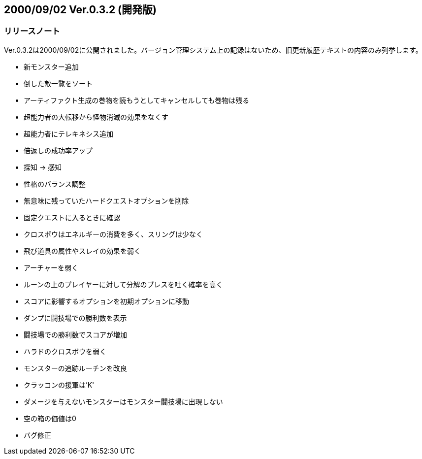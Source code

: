 :lang: ja
:doctype: article

## 2000/09/02 Ver.0.3.2 (開発版)

### リリースノート

Ver.0.3.2は2000/09/02に公開されました。バージョン管理システム上の記録はないため、旧更新履歴テキストの内容のみ列挙します。

* 新モンスター追加
* 倒した敵一覧をソート
* アーティファクト生成の巻物を読もうとしてキャンセルしても巻物は残る
* 超能力者の大転移から怪物消滅の効果をなくす
* 超能力者にテレキネシス追加
* 倍返しの成功率アップ
* 探知 → 感知
* 性格のバランス調整
* 無意味に残っていたハードクエストオプションを削除
* 固定クエストに入るときに確認
* クロスボウはエネルギーの消費を多く、スリングは少なく
* 飛び道具の属性やスレイの効果を弱く
* アーチャーを弱く
* ルーンの上のプレイヤーに対して分解のブレスを吐く確率を高く
* スコアに影響するオプションを初期オプションに移動
* ダンプに闘技場での勝利数を表示
* 闘技場での勝利数でスコアが増加
* ハラドのクロスボウを弱く
* モンスターの追跡ルーチンを改良
* クラッコンの援軍は'K'
* ダメージを与えないモンスターはモンスター闘技場に出現しない
* 空の箱の価値は0
* バグ修正

